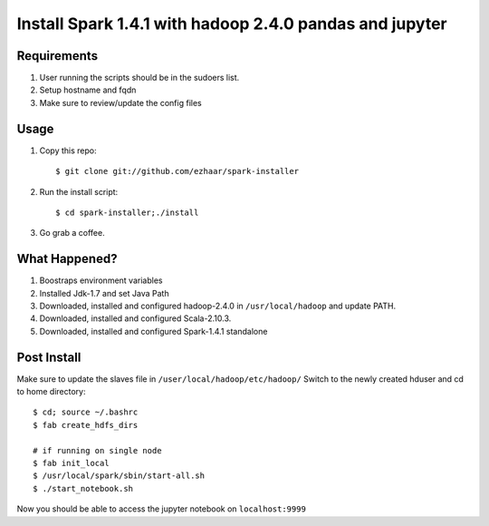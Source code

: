 ===================================
Install Spark 1.4.1 with hadoop 2.4.0 pandas and jupyter
===================================

Requirements
============
1. User running the scripts should be in the sudoers list.
2. Setup hostname and fqdn
3. Make sure to review/update the config files

Usage
=====

1. Copy this repo::

   $ git clone git://github.com/ezhaar/spark-installer

2. Run the install script::

   $ cd spark-installer;./install

3. Go grab a coffee.

What Happened?
==============

1. Boostraps environment variables
2. Installed Jdk-1.7 and set Java Path
3. Downloaded, installed and configured hadoop-2.4.0 in
   ``/usr/local/hadoop`` and update PATH.
4. Downloaded, installed and configured Scala-2.10.3.
5. Downloaded, installed and configured Spark-1.4.1 standalone

Post Install
============
Make sure to update the slaves file in ``/user/local/hadoop/etc/hadoop/``
Switch to the newly created hduser and cd to home directory::
   
   $ cd; source ~/.bashrc 
   $ fab create_hdfs_dirs

   # if running on single node
   $ fab init_local
   $ /usr/local/spark/sbin/start-all.sh
   $ ./start_notebook.sh

Now you should be able to access the jupyter notebook on ``localhost:9999``


